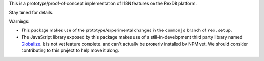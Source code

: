 This is a prototype/proof-of-concept implementation of I18N features on the
RexDB platform.

Stay tuned for details.

Warnings:

* This package makes use of the prototype/experimental changes in the
  ``commonjs`` branch of ``rex.setup``.
* The JavaScript library exposed by this package makes use of a
  still-in-development third party library named Globalize_. It is not yet
  feature complete, and can't actually be properly installed by NPM yet. We
  should consider contributing to this project to help move it along.

.. _Globalize: https://github.com/jquery/globalize

